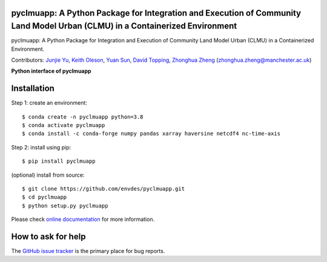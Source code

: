 pyclmuapp: A Python Package for Integration and Execution of Community Land Model Urban (CLMU) in a Containerized Environment
-----------------------------------------------------------------------------------------------------------------------------
|doi| |docs| |GitHub| |license| 

.. |doi| image:: https://zenodo.org/badge/DOI/10.5281/zenodo.14224043.svg
  :target: https://doi.org/10.5281/zenodo.14224043

.. |GitHub| image:: https://img.shields.io/badge/GitHub-pyclmuapp-brightgreen.svg
   :target: https://github.com/envdes/pyclmuapp

.. |docs| image:: https://img.shields.io/badge/docs-pyclmuapp-brightgreen.svg
   :target: https://envdes.github.io/pyclmuapp/

.. |license| image:: https://img.shields.io/badge/License-MIT-blue.svg
   :target: https://github.com/envdes/pyclmuapp/blob/main/LICENSE

pyclmuapp: A Python Package for Integration and Execution of Community Land Model Urban (CLMU) in a Containerized Environment.

Contributors: `Junjie Yu <https://junjieyu-uom.github.io>`_, `Keith Oleson <https://staff.ucar.edu/users/oleson>`_, `Yuan Sun <https://github.com/YuanSun-UoM>`_, `David Topping <https://research.manchester.ac.uk/en/persons/david.topping>`_, `Zhonghua Zheng <https://zhonghuazheng.com>`_ (zhonghua.zheng@manchester.ac.uk)


**Python interface of pyclmuapp**

Installation
------------
Step 1: create an environment::

    $ conda create -n pyclmuapp python=3.8
    $ conda activate pyclmuapp
    $ conda install -c conda-forge numpy pandas xarray haversine netcdf4 nc-time-axis

Step 2: install using pip::

    $ pip install pyclmuapp

(optional) install from source:: 

    $ git clone https://github.com/envdes/pyclmuapp.git
    $ cd pyclmuapp
    $ python setup.py pyclmuapp


Please check `online documentation <https://envdes.github.io/pyclmuapp/>`_ for more information.

How to ask for help
-------------------
The `GitHub issue tracker <https://github.com/envdes/pyclmuapp/issues>`_ is the primary place for bug reports. 
